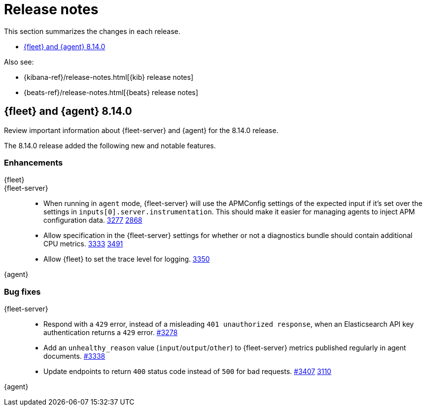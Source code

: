 // Use these for links to issue and pulls.
:kibana-issue: https://github.com/elastic/kibana/issues/
:kibana-pull: https://github.com/elastic/kibana/pull/
:beats-issue: https://github.com/elastic/beats/issues/
:beats-pull: https://github.com/elastic/beats/pull/
:agent-libs-pull: https://github.com/elastic/elastic-agent-libs/pull/
:agent-issue: https://github.com/elastic/elastic-agent/issues/
:agent-pull: https://github.com/elastic/elastic-agent/pull/
:fleet-server-issue: https://github.com/elastic/fleet-server/issues/
:fleet-server-pull: https://github.com/elastic/fleet-server/pull/

[[release-notes]]
= Release notes

This section summarizes the changes in each release.

* <<release-notes-8.14.0>>

Also see:

* {kibana-ref}/release-notes.html[{kib} release notes]
* {beats-ref}/release-notes.html[{beats} release notes]

// begin 8.14.0 relnotes

[[release-notes-8.14.0]]
== {fleet} and {agent} 8.14.0

Review important information about {fleet-server} and {agent} for the 8.14.0 release.

//[discrete]
//[[security-updates-8.14.0]]
//=== Security updates

//{agent}::
//* Update Go version to 1.21.8. {agent-pull}4221[#4221]

//[discrete]
//[[breaking-changes-8.14.0]]
//=== Breaking changes

//Breaking changes can prevent your application from optimal operation and
//performance. Before you upgrade, review the breaking changes, then mitigate the
//impact to your application.

//[discrete]
//[[notable-changes-8.14.0]]
//=== Notable changes

//The following are notable, non-breaking updates to be aware of:

//* Changes to features that are in Technical Preview.
//* Changes to log formats.
//* Changes to non-public APIs.
//* Behaviour changes that repair critical bugs.

//{fleet}::
//* Adds reference to `ecs@mappings` for each index template ({kibana-pull}174855[#174855]).

//[discrete]
//[[known-issues-8.13.0]]
//=== Known issues

//[discrete]
//[[new-features-8.14.0]]
//=== New features

The 8.14.0 release added the following new and notable features.

//{fleet}::
//* Adds support for the `subobjects` setting on the object type mapping ({kibana-pull}171826[#171826]).

//{fleet-server}::
//* Add support for storing output secrets in a new `secrets` block. {fleet-server-pull}3061[3061] {fleet-server-issue}2966[2966]

//{agent}::
//* Log a summary of each policy configuration change received from {fleet}. {agent-pull}4050[#4050] {agent-issue}3406[#3406]

[discrete]
[[enhancements-8.14.0]]
=== Enhancements

{fleet}::

{fleet-server}::
* When running in `agent` mode, {fleet-server} will use the APMConfig settings of the expected input if it's set over the settings in `inputs[0].server.instrumentation`. This should make it easier for managing agents to inject APM configuration data. {fleet-server-pull}3277[3277] {fleet-server-issue}2868[2868]
* Allow specification in the {fleet-server} settings for whether or not a diagnostics bundle should contain additional CPU metrics. {fleet-server-pull}3333[3333] {agent-issue}3491[3491]
* Allow {fleet} to set the trace level for logging. {fleet-server-pull}3350[3350]



{agent}::
//* Move the control socket path to always be inside of the top level of the {agent} installation directory. {agent-pull}3909[#3909] {agent-issue}3840[#3840]

[discrete]
[[bug-fixes-8.14.0]]
=== Bug fixes

//{fleet}::
//* Fixes a bug where secret values were not deleted on output type change ({kibana-pull}178964[#178964]).

{fleet-server}::
* Respond with a `429` error, instead of a misleading `401 unauthorized response`, when an Elasticsearch API key authentication returns a `429` error. {fleet-server-pull}3278[#3278]
* Add an `unhealthy_reason` value (`input`/`output`/`other`) to {fleet-server} metrics published regularly in agent documents. {agent-pull}3338[#3338]
* Update endpoints to return `400` status code instead of `500` for bad requests. {fleet-server-pull}3407[#3407] {fleet-server-issue}3110[3110]

{agent}::
//* Fix component control protocol to allow checkin to be chunked across multiple messages. Fixes errors related to the gRPC max message size being exceeded. {agent-pull}3884[#3884] {agent-issue}

// end 8.14.0 relnotes



// ---------------------
//TEMPLATE
//Use the following text as a template. Remember to replace the version info.

// begin 8.7.x relnotes

//[[release-notes-8.7.x]]
//== {fleet} and {agent} 8.7.x

//Review important information about the {fleet} and {agent} 8.7.x release.

//[discrete]
//[[security-updates-8.7.x]]
//=== Security updates

//{fleet}::
//* add info

//{agent}::
//* add info

//[discrete]
//[[breaking-changes-8.7.x]]
//=== Breaking changes

//Breaking changes can prevent your application from optimal operation and
//performance. Before you upgrade, review the breaking changes, then mitigate the
//impact to your application.

//[discrete]
//[[breaking-PR#]]
//.Short description
//[%collapsible]
//====
//*Details* +
//<Describe new behavior.> For more information, refer to {kibana-pull}PR[#PR].

//*Impact* +
//<Describe how users should mitigate the change.> For more information, refer to {fleet-guide}/fleet-server.html[Fleet Server].
//====

//[discrete]
//[[notable-changes-8.13.0]]
//=== Notable changes

//The following are notable, non-breaking updates to be aware of:

//* Changes to features that are in Technical Preview.
//* Changes to log formats.
//* Changes to non-public APIs.
//* Behaviour changes that repair critical bugs.

//{fleet}::
//* add info

//{agent}::
//* add info

//[discrete]
//[[known-issues-8.7.x]]
//=== Known issues

//[[known-issue-issue#]]
//.Short description
//[%collapsible]
//====

//*Details*

//<Describe known issue.>

//*Impact* +

//<Describe impact or workaround.>

//====

//[discrete]
//[[deprecations-8.7.x]]
//=== Deprecations

//The following functionality is deprecated in 8.7.x, and will be removed in
//8.7.x. Deprecated functionality does not have an immediate impact on your
//application, but we strongly recommend you make the necessary updates after you
//upgrade to 8.7.x.

//{fleet}::
//* add info

//{agent}::
//* add info

//[discrete]
//[[new-features-8.7.x]]
//=== New features

//The 8.7.x release Added the following new and notable features.

//{fleet}::
//* add info

//{agent}::
//* add info

//[discrete]
//[[enhancements-8.7.x]]
//=== Enhancements

//{fleet}::
//* add info

//{agent}::
//* add info

//[discrete]
//[[bug-fixes-8.7.x]]
//=== Bug fixes

//{fleet}::
//* add info

//{agent}::
//* add info

// end 8.7.x relnotes
